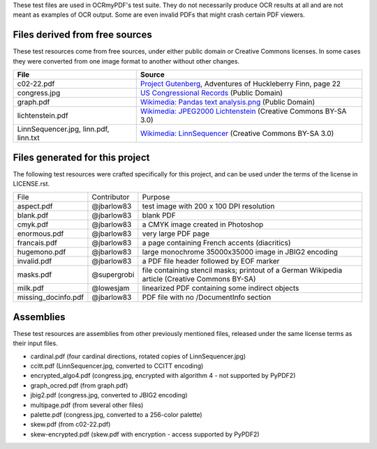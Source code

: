 These test files are used in OCRmyPDF's test suite. They do not necessarily produce OCR results
at all and are not meant as examples of OCR output. Some are even invalid PDFs that might
crash certain PDF viewers.


Files derived from free sources
===============================

These test resources come from free sources, under either public domain or Creative Commons licenses.
In some cases they were converted from one image format to another without other changes.

+---------------------+--------------------------------------------------------------------------------+
| File                | Source                                                                         |
+=====================+================================================================================+
| c02-22.pdf          | `Project Gutenberg`_, Adventures of Huckleberry Finn, page 22                  |
+---------------------+--------------------------------------------------------------------------------+
| congress.jpg        | `US Congressional Records`_ (Public Domain)                                    |
+---------------------+--------------------------------------------------------------------------------+
| graph.pdf           | `Wikimedia: Pandas text analysis.png`_ (Public Domain)                         |
+---------------------+--------------------------------------------------------------------------------+
| lichtenstein.pdf    | `Wikimedia: JPEG2000 Lichtenstein`_ (Creative Commons BY-SA 3.0)               |
+---------------------+--------------------------------------------------------------------------------+
| LinnSequencer.jpg,  | `Wikimedia: LinnSequencer`_ (Creative Commons BY-SA 3.0)                       |
| linn.pdf, linn.txt  |                                                                                |
+---------------------+--------------------------------------------------------------------------------+


Files generated for this project
================================

The following test resources were crafted specifically for this project, and can be used
under the terms of the license in LICENSE.rst.

+---------------------+-----------------------+---------------------------------------------------------+
| File                | Contributor           | Purpose                                                 |
+---------------------+-----------------------+---------------------------------------------------------+
| aspect.pdf          | @jbarlow83            | test image with 200 x 100 DPI resolution                |
+---------------------+-----------------------+---------------------------------------------------------+
| blank.pdf           | @jbarlow83            | blank PDF                                               |
+---------------------+-----------------------+---------------------------------------------------------+
| cmyk.pdf            | @jbarlow83            | a CMYK image created in Photoshop                       |
+---------------------+-----------------------+---------------------------------------------------------+
| enormous.pdf        | @jbarlow83            | very large PDF page                                     |
+---------------------+-----------------------+---------------------------------------------------------+
| francais.pdf        | @jbarlow83            | a page containing French accents (diacritics)           |
+---------------------+-----------------------+---------------------------------------------------------+
| hugemono.pdf        | @jbarlow83            | large monochrome 35000x35000 image in JBIG2 encoding    |
+---------------------+-----------------------+---------------------------------------------------------+
| invalid.pdf         | @jbarlow83            | a PDF file header followed by EOF marker                |
+---------------------+-----------------------+---------------------------------------------------------+
| masks.pdf           | @supergrobi           | file containing stencil masks; printout of a German     |
|                     |                       | Wikipedia article (Creative Commons BY-SA)              |
+---------------------+-----------------------+---------------------------------------------------------+
| milk.pdf            | @lowesjam             | linearized PDF containing some indirect objects         |
+---------------------+-----------------------+---------------------------------------------------------+
| missing_docinfo.pdf | @jbarlow83            | PDF file with no /DocumentInfo section                  |
+---------------------+-----------------------+---------------------------------------------------------+

Assemblies
==========

These test resources are assemblies from other previously mentioned files, released under the same license terms as their input files.

- cardinal.pdf (four cardinal directions, rotated copies of LinnSequencer.jpg)
- ccitt.pdf (LinnSequencer.jpg, converted to CCITT encoding)
- encrypted_algo4.pdf (congress.jpg, encrypted with algorithm 4 - not supported by PyPDF2)
- graph_ocred.pdf (from graph.pdf)
- jbig2.pdf (congress.jpg, converted to JBIG2 encoding)
- multipage.pdf (from several other files)
- palette.pdf (congress.jpg, converted to a 256-color palette)
- skew.pdf (from c02-22.pdf)
- skew-encrypted.pdf (skew.pdf with encryption - access supported by PyPDF2)


.. _`Wikimedia: LinnSequencer`: https://upload.wikimedia.org/wikipedia/en/b/b7/LinnSequencer_hardware_MIDI_sequencer_brochure_page_2_300dpi.jpg

.. _`Project Gutenberg`: https://www.gutenberg.org/files/76/76-h/76-h.htm#c2

.. _`US Congressional Records`: http://www.baxleystamps.com/litho/meiji/courts_1871.jpg

.. _`Wikimedia: Pandas text analysis.png`: https://en.wikipedia.org/wiki/File:Pandas_text_analysis.png

.. _`Wikimedia: JPEG2000 Lichtenstein`: https://en.wikipedia.org/wiki/JPEG_2000#/media/File:Jpeg2000_2-level_wavelet_transform-lichtenstein.png

.. _`Linux (Wikipedia Article)`: https://de.wikipedia.org/wiki/Linux 